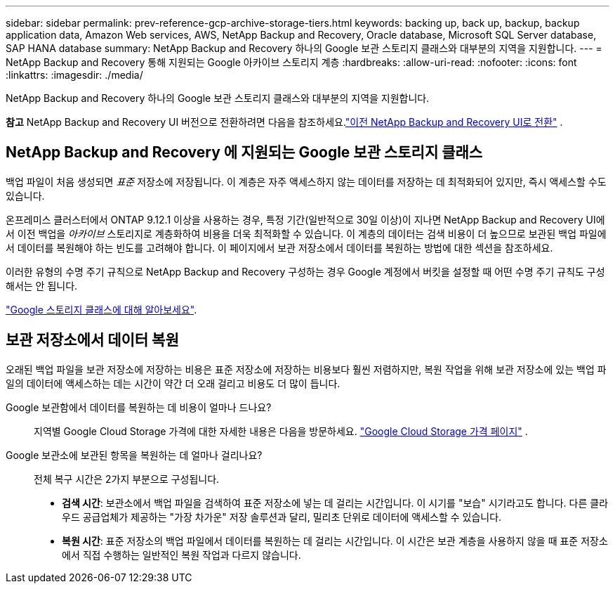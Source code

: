 ---
sidebar: sidebar 
permalink: prev-reference-gcp-archive-storage-tiers.html 
keywords: backing up, back up, backup, backup application data, Amazon Web services, AWS, NetApp Backup and Recovery, Oracle database, Microsoft SQL Server database, SAP HANA database 
summary: NetApp Backup and Recovery 하나의 Google 보관 스토리지 클래스와 대부분의 지역을 지원합니다. 
---
= NetApp Backup and Recovery 통해 지원되는 Google 아카이브 스토리지 계층
:hardbreaks:
:allow-uri-read: 
:nofooter: 
:icons: font
:linkattrs: 
:imagesdir: ./media/


[role="lead"]
NetApp Backup and Recovery 하나의 Google 보관 스토리지 클래스와 대부분의 지역을 지원합니다.

[]
====
*참고* NetApp Backup and Recovery UI 버전으로 전환하려면 다음을 참조하세요.link:br-start-switch-ui.html["이전 NetApp Backup and Recovery UI로 전환"] .

====


== NetApp Backup and Recovery 에 지원되는 Google 보관 스토리지 클래스

백업 파일이 처음 생성되면 _표준_ 저장소에 저장됩니다.  이 계층은 자주 액세스하지 않는 데이터를 저장하는 데 최적화되어 있지만, 즉시 액세스할 수도 있습니다.

온프레미스 클러스터에서 ONTAP 9.12.1 이상을 사용하는 경우, 특정 기간(일반적으로 30일 이상)이 지나면 NetApp Backup and Recovery UI에서 이전 백업을 _아카이브_ 스토리지로 계층화하여 비용을 더욱 최적화할 수 있습니다.  이 계층의 데이터는 검색 비용이 더 높으므로 보관된 백업 파일에서 데이터를 복원해야 하는 빈도를 고려해야 합니다.  이 페이지에서 보관 저장소에서 데이터를 복원하는 방법에 대한 섹션을 참조하세요.

이러한 유형의 수명 주기 규칙으로 NetApp Backup and Recovery 구성하는 경우 Google 계정에서 버킷을 설정할 때 어떤 수명 주기 규칙도 구성해서는 안 됩니다.

https://cloud.google.com/storage/docs/storage-classes["Google 스토리지 클래스에 대해 알아보세요"^].



== 보관 저장소에서 데이터 복원

오래된 백업 파일을 보관 저장소에 저장하는 비용은 표준 저장소에 저장하는 비용보다 훨씬 저렴하지만, 복원 작업을 위해 보관 저장소에 있는 백업 파일의 데이터에 액세스하는 데는 시간이 약간 더 오래 걸리고 비용도 더 많이 듭니다.

Google 보관함에서 데이터를 복원하는 데 비용이 얼마나 드나요?:: 지역별 Google Cloud Storage 가격에 대한 자세한 내용은 다음을 방문하세요. https://cloud.google.com/storage/pricing["Google Cloud Storage 가격 페이지"^] .
Google 보관소에 보관된 항목을 복원하는 데 얼마나 걸리나요?:: 전체 복구 시간은 2가지 부분으로 구성됩니다.
+
--
* *검색 시간*: 보관소에서 백업 파일을 검색하여 표준 저장소에 넣는 데 걸리는 시간입니다.  이 시기를 "보습" 시기라고도 합니다.  다른 클라우드 공급업체가 제공하는 "가장 차가운" 저장 솔루션과 달리, 밀리초 단위로 데이터에 액세스할 수 있습니다.
* *복원 시간*: 표준 저장소의 백업 파일에서 데이터를 복원하는 데 걸리는 시간입니다.  이 시간은 보관 계층을 사용하지 않을 때 표준 저장소에서 직접 수행하는 일반적인 복원 작업과 다르지 않습니다.


--

